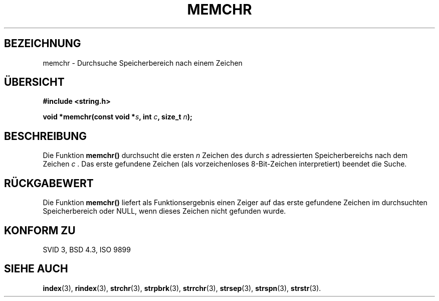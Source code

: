 .\" Copyright 1993 David Metcalfe (david@prism.demon.co.uk)
.\"
.\" Permission is granted to make and distribute verbatim copies of this
.\" manual provided the copyright notice and this permission notice are
.\" preserved on all copies.
.\"
.\" Permission is granted to copy and distribute modified versions of this
.\" manual under the conditions for verbatim copying, provided that the
.\" entire resulting derived work is distributed under the terms of a
.\" permission notice identical to this one
.\" 
.\" Since the Linux kernel and libraries are constantly changing, this
.\" manual page may be incorrect or out-of-date.  The author(s) assume no
.\" responsibility for errors or omissions, or for damages resulting from
.\" the use of the information contained herein.  The author(s) may not
.\" have taken the same level of care in the production of this manual,
.\" which is licensed free of charge, as they might when working
.\" professionally.
.\" 
.\" Formatted or processed versions of this manual, if unaccompanied by
.\" the source, must acknowledge the copyright and authors of this work.
.\"
.\" References consulted:
.\"     Linux libc source code
.\"     Lewine's _POSIX Programmer's Guide_ (O'Reilly & Associates, 1991)
.\"     386BSD man pages
.\" Modified Mon Apr 12 12:49:57 1993, David Metcalfe
.\" Modified Sat Jul 24 18:56:22 1993, Rik Faith (faith@cs.unc.edu)
.\" Translated into german by Roland Krause <Rokrause@aol.com>
.\"
.TH MEMCHR 3 "18. Januar 1997" "GNU" "Bibliotheksfunktionen"
.SH BEZEICHNUNG
memchr \- Durchsuche Speicherbereich nach einem Zeichen
.SH "ÜBERSICHT"
.nf
.B #include <string.h>
.sp
.BI "void *memchr(const void *" s ", int " c ", size_t " n );
.fi
.SH BESCHREIBUNG
Die Funktion
.B memchr()
durchsucht die ersten
.I n
Zeichen des durch
.I s
adressierten Speicherbereichs nach dem Zeichen \fIc\fR . Das erste
gefundene Zeichen
.Ic
(als vorzeichenloses 8-Bit-Zeichen interpretiert) beendet die Suche.
.SH "RÜCKGABEWERT"
Die Funktion
.B memchr()
liefert als Funktionsergebnis einen Zeiger auf das erste gefundene Zeichen
im durchsuchten Speicherbereich oder NULL, wenn dieses Zeichen nicht
gefunden wurde.
.SH "KONFORM ZU"
SVID 3, BSD 4.3, ISO 9899
.SH "SIEHE AUCH"
.BR index (3),
.BR rindex (3),
.BR strchr (3),
.BR strpbrk (3),
.BR strrchr (3),
.BR strsep (3),
.BR strspn (3),
.BR strstr (3).
